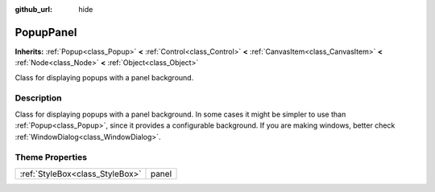 :github_url: hide

.. Generated automatically by doc/tools/makerst.py in Godot's source tree.
.. DO NOT EDIT THIS FILE, but the PopupPanel.xml source instead.
.. The source is found in doc/classes or modules/<name>/doc_classes.

.. _class_PopupPanel:

PopupPanel
==========

**Inherits:** :ref:`Popup<class_Popup>` **<** :ref:`Control<class_Control>` **<** :ref:`CanvasItem<class_CanvasItem>` **<** :ref:`Node<class_Node>` **<** :ref:`Object<class_Object>`

Class for displaying popups with a panel background.

Description
-----------

Class for displaying popups with a panel background. In some cases it might be simpler to use than :ref:`Popup<class_Popup>`, since it provides a configurable background. If you are making windows, better check :ref:`WindowDialog<class_WindowDialog>`.

Theme Properties
----------------

+---------------------------------+-------+
| :ref:`StyleBox<class_StyleBox>` | panel |
+---------------------------------+-------+

